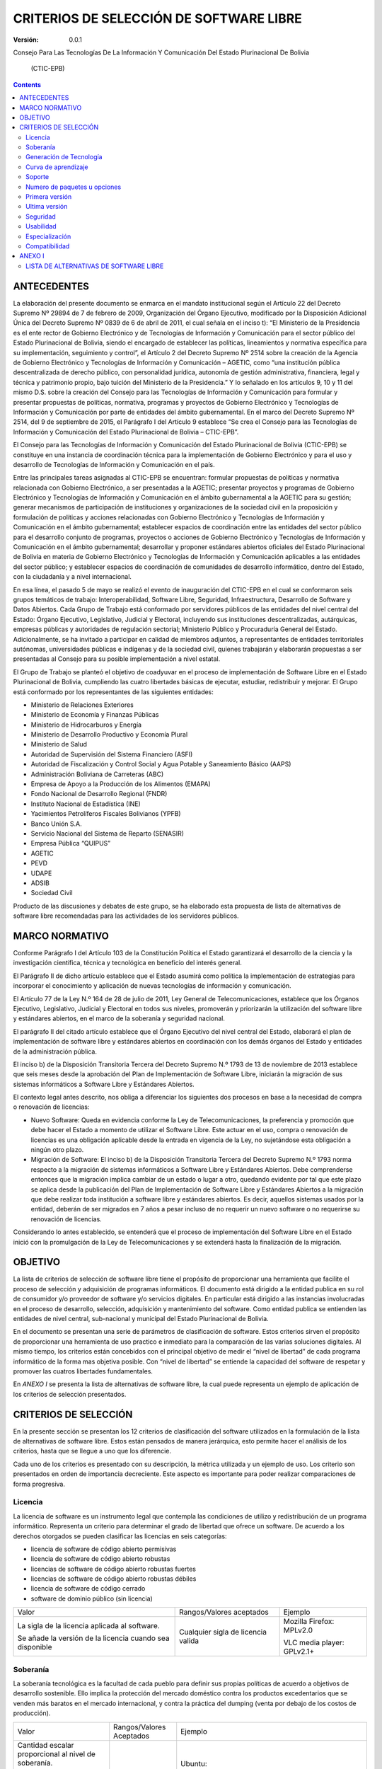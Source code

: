 ########################################
CRITERIOS DE SELECCIÓN DE SOFTWARE LIBRE
########################################

:Versión: 0.0.1

Consejo Para Las Tecnologías De La Información Y Comunicación Del Estado
Plurinacional De Bolivia

    (CTIC-EPB)

.. contents::

ANTECEDENTES
============

La elaboración del presente documento se enmarca en el mandato
institucional según el Artículo 22 del Decreto Supremo Nº 29894 de 7 de
febrero de 2009, Organización del Órgano Ejecutivo, modificado por la
Disposición Adicional Única del Decreto Supremo Nº 0839 de 6 de abril de
2011, el cual señala en el inciso t): “El Ministerio de la Presidencia
es el ente rector de Gobierno Electrónico y de Tecnologías de
Información y Comunicación para el sector público del Estado
Plurinacional de Bolivia, siendo el encargado de establecer las
políticas, lineamientos y normativa específica para su implementación,
seguimiento y control”, el Artículo 2 del Decreto Supremo Nº 2514 sobre
la creación de la Agencia de Gobierno Electrónico y Tecnologías de
Información y Comunicación – AGETIC, como “una institución pública
descentralizada de derecho público, con personalidad jurídica, autonomía
de gestión administrativa, financiera, legal y técnica y patrimonio
propio, bajo tuición del Ministerio de la Presidencia.” Y lo señalado en
los artículos 9, 10 y 11 del mismo D.S. sobre la creación del Consejo
para las Tecnologías de Información y Comunicación para formular y
presentar propuestas de políticas, normativa, programas y proyectos de
Gobierno Electrónico y Tecnologías de Información y Comunicación por
parte de entidades del ámbito gubernamental. En el marco del Decreto
Supremo Nº 2514, del 9 de septiembre de 2015, el Parágrafo I del
Artículo 9 establece “Se crea el Consejo para las Tecnologías de
Información y Comunicación del Estado Plurinacional de Bolivia –
CTIC-EPB”.

El Consejo para las Tecnologías de Información y Comunicación del Estado
Plurinacional de Bolivia (CTIC-EPB) se constituye en una instancia de
coordinación técnica para la implementación de Gobierno Electrónico y
para el uso y desarrollo de Tecnologías de Información y Comunicación en
el país.

Entre las principales tareas asignadas al CTIC-EPB se encuentran:
formular propuestas de políticas y normativa relacionada con Gobierno
Electrónico, a ser presentadas a la AGETIC; presentar proyectos y
programas de Gobierno Electrónico y Tecnologías de Información y
Comunicación en el ámbito gubernamental a la AGETIC para su gestión;
generar mecanismos de participación de instituciones y organizaciones de
la sociedad civil en la proposición y formulación de políticas y
acciones relacionadas con Gobierno Electrónico y Tecnologías de
Información y Comunicación en el ámbito gubernamental; establecer
espacios de coordinación entre las entidades del sector público para el
desarrollo conjunto de programas, proyectos o acciones de Gobierno
Electrónico y Tecnologías de Información y Comunicación en el ámbito
gubernamental; desarrollar y proponer estándares abiertos oficiales del
Estado Plurinacional de Bolivia en materia de Gobierno Electrónico y
Tecnologías de Información y Comunicación aplicables a las entidades del
sector público; y establecer espacios de coordinación de comunidades de
desarrollo informático, dentro del Estado, con la ciudadanía y a nivel
internacional.

En esa línea, el pasado 5 de mayo se realizó el evento de inauguración
del CTIC-EPB en el cual se conformaron seis grupos temáticos de trabajo:
Interoperabilidad, Software Libre, Seguridad, Infraestructura,
Desarrollo de Software y Datos Abiertos. Cada Grupo de Trabajo está
conformado por servidores públicos de las entidades del nivel central
del Estado: Órgano Ejecutivo, Legislativo, Judicial y Electoral,
incluyendo sus instituciones descentralizadas, autárquicas, empresas
públicas y autoridades de regulación sectorial; Ministerio Público y
Procuraduría General del Estado. Adicionalmente, se ha invitado a
participar en calidad de miembros adjuntos, a representantes de
entidades territoriales autónomas, universidades públicas e indígenas y
de la sociedad civil, quienes trabajarán y elaborarán propuestas a ser
presentadas al Consejo para su posible implementación a nivel estatal.

El Grupo de Trabajo se planteó el objetivo de coadyuvar en el proceso de
implementación de Software Libre en el Estado Plurinacional de Bolivia,
cumpliendo las cuatro libertades básicas de ejecutar, estudiar,
redistribuir y mejorar. El Grupo está conformado por los representantes
de las siguientes entidades:

-  Ministerio de Relaciones Exteriores
-  Ministerio de Economía y Finanzas Públicas
-  Ministerio de Hidrocarburos y Energía
-  Ministerio de Desarrollo Productivo y Economía Plural
-  Ministerio de Salud
-  Autoridad de Supervisión del Sistema Financiero (ASFI)
-  Autoridad de Fiscalización y Control Social y Agua Potable y
   Saneamiento Básico (AAPS)
-  Administración Boliviana de Carreteras (ABC)
-  Empresa de Apoyo a la Producción de los Alimentos (EMAPA)
-  Fondo Nacional de Desarrollo Regional (FNDR)
-  Instituto Nacional de Estadística (INE)
-  Yacimientos Petrolíferos Fiscales Bolivianos (YPFB)
-  Banco Unión S.A.
-  Servicio Nacional del Sistema de Reparto (SENASIR)
-  Empresa Pública “QUIPUS”
-  AGETIC
-  PEVD
-  UDAPE
-  ADSIB
-  Sociedad Civil

Producto de las discusiones y debates de este grupo, se ha elaborado
esta propuesta de lista de alternativas de software libre recomendadas
para las actividades de los servidores públicos.

MARCO NORMATIVO
===============

Conforme Parágrafo I del Artículo 103 de la Constitución Política el
Estado garantizará el desarrollo de la ciencia y la investigación
científica, técnica y tecnológica en beneficio del interés general.

El Parágrafo II de dicho artículo establece que el Estado asumirá como
política la implementación de estrategias para incorporar el
conocimiento y aplicación de nuevas tecnologías de información y
comunicación.

El Artículo 77 de la Ley N.º 164 de 28 de julio de 2011, Ley General de
Telecomunicaciones, establece que los Órganos Ejecutivo, Legislativo,
Judicial y Electoral en todos sus niveles, promoverán y priorizarán la
utilización del software libre y estándares abiertos, en el marco de la
soberanía y seguridad nacional.

El parágrafo II del citado artículo establece que el Órgano Ejecutivo
del nivel central del Estado, elaborará el plan de implementación de
software libre y estándares abiertos en coordinación con los demás
órganos del Estado y entidades de la administración pública.

El inciso b) de la Disposición Transitoria Tercera del Decreto Supremo
N.º 1793 de 13 de noviembre de 2013 establece que seis meses desde la
aprobación del Plan de Implementación de Software Libre, iniciarán la
migración de sus sistemas informáticos a Software Libre y Estándares
Abiertos.

El contexto legal antes descrito, nos obliga a diferenciar los
siguientes dos procesos en base a la necesidad de compra o renovación de
licencias:

-  Nuevo Software: Queda en evidencia conforme la Ley de
   Telecomunicaciones, la preferencia y promoción que debe hacer el
   Estado a momento de utilizar el Software Libre. Este actuar en el
   uso, compra o renovación de licencias es una obligación aplicable
   desde la entrada en vigencia de la Ley, no sujetándose esta
   obligación a ningún otro plazo.
-  Migración de Software: El inciso b) de la Disposición Transitoria
   Tercera del Decreto Supremo N.º 1793 norma respecto a la migración de
   sistemas informáticos a Software Libre y Estándares Abiertos. Debe
   comprenderse entonces que la migración implica cambiar de un estado o
   lugar a otro, quedando evidente por tal que este plazo se aplica
   desde la publicación del Plan de Implementación de Software Libre y
   Estándares Abiertos a la migración que debe realizar toda institución
   a software libre y estándares abiertos. Es decir, aquellos sistemas
   usados por la entidad, deberán de ser migrados en 7 años a pesar
   incluso de no requerir un nuevo software o no requerirse su
   renovación de licencias.

Considerando lo antes establecido, se entenderá que el proceso de
implementación del Software Libre en el Estado inició con la
promulgación de la Ley de Telecomunicaciones y se extenderá hasta la
finalización de la migración.

OBJETIVO
========

La lista de criterios de selección de software libre tiene el propósito
de proporcionar una herramienta que facilite el proceso de selección y
adquisición de programas informáticos. El documento está dirigido a la
entidad publica en su rol de consumidor y/o proveedor de software y/o
servicios digitales. En particular está dirigido a las instancias
involucradas en el proceso de desarrollo, selección, adquisición y
mantenimiento del software. Como entidad publica se entienden las
entidades de nivel central, sub-nacional y municipal del Estado
Plurinacional de Bolivia.

En el documento se presentan una serie de parámetros de clasificación de
software. Estos criterios sirven el propósito de proporcionar una
herramienta de uso practico e inmediato para la comparación de las
varias soluciones digitales. Al mismo tiempo, los criterios están
concebidos con el principal objetivo de medir el “nivel de libertad” de
cada programa informático de la forma mas objetiva posible. Con “nivel
de libertad” se entiende la capacidad del software de respetar y
promover las cuatros libertades fundamentales.

En *ANEXO I* se presenta la lista de alternativas de software libre, la
cual puede representa un ejemplo de aplicación de los criterios de
selección presentados.

CRITERIOS DE SELECCIÓN
======================

En la presente sección se presentan los 12 criterios de clasificación
del software utilizados en la formulación de la lista de alternativas de
software libre. Estos están pensados de manera jerárquica, esto permite hacer el
análisis de los criterios, hasta que se llegue a uno que los diferencie.

Cada uno de los criterios es presentado con su descripción, la métrica 
utilizada y un ejemplo de uso. Los criterio son presentados en
orden de importancia decreciente. Este aspecto es importante 
para poder realizar comparaciones de forma progresiva.

Licencia
--------

La licencia de software es un instrumento legal que contempla las
condiciones de utilizo y redistribución de un programa informático.
Representa un criterio para determinar el grado de libertad que ofrece
un software. De acuerdo a los derechos otorgados se pueden clasificar
las licencias en seis categorías:

-  licencia de software de código abierto permisivas
-  licencia de software de código abierto robustas
-  licencias de software de código abierto robustas fuertes
-  licencias de software de código abierto robustas débiles
-  licencia de software de código cerrado
-  software de dominio público (sin licencia)

+-------------------+-------------------------------------+--------------------+
| Valor             | Rangos/Valores aceptados            | Ejemplo            |
+-------------------+-------------------------------------+--------------------+
| La sigla de la    | Cualquier sigla de licencia valida  | Mozilla Firefox:   |
| licencia aplicada |                                     | MPLv2.0            |
| al software.      |                                     |                    |
|                   |                                     | VLC media player:  |
| Se añade la       |                                     | GPLv2.1+           |
| versión de la     |                                     |                    |
| licencia cuando   |                                     |                    |
| sea disponible    |                                     |                    |
|                   |                                     |                    |
|                   |                                     |                    |
+-------------------+-------------------------------------+--------------------+

Soberanía
---------

La soberanía tecnológica es la facultad de cada pueblo para definir sus
propias políticas de acuerdo a objetivos de desarrollo sostenible. Ello
implica la protección del mercado doméstico contra los productos
excedentarios que se venden más baratos en el mercado internacional, y
contra la práctica del dumping (venta por debajo de los costos de
producción).

+-------------------------------------------------------------------------------------------+----------------------------+--------------------------------------------------------------------------------------------------------------------------+
| Valor                                                                                     | Rangos/Valores Aceptados   | Ejemplo                                                                                                                  |
+-------------------------------------------------------------------------------------------+----------------------------+--------------------------------------------------------------------------------------------------------------------------+
| Cantidad escalar proporcional al nivel de soberanía.                                      | [ ⊖, ⊕ , ⊕⊕ ]              | Ubuntu:                                                                                                                  |
|                                                                                           |                            |                                                                                                                          |
| Se asigna un (-) en caso el software dependa de una empresa.                              |                            | ⊖ , depende de Canonical Ltd                                                                                             |
|                                                                                           |                            |                                                                                                                          |
| Se asigna un (+) si el software depende de una comunidad.                                 |                            | centOS:                                                                                                                  |
|                                                                                           |                            |                                                                                                                          |
| Se asigna un (++) si el software depende de una comunidad y propone un contrato social.   |                            | ⊕ , depende del centOS project                                                                                           |
|                                                                                           |                            |                                                                                                                          |
|                                                                                           |                            | Debian:                                                                                                                  |
|                                                                                           |                            |                                                                                                                          |
|                                                                                           |                            | ⊕⊕ , es comunitario y propone el contrato social DSC (Debian Social Contract, https://www.debian.org/social\_contract)   |
+-------------------------------------------------------------------------------------------+----------------------------+--------------------------------------------------------------------------------------------------------------------------+

Generación de Tecnología
------------------------

Con el presente criterio se mide la capacidad de promover la generación
de tecnología. Un proyecto de desarrollo cumple con este criterio cuando
proporciona las herramientas para estudiar y aprender el funcionamiento
del software. En este caso es importante verificar si el proyecto pone
libremente a disposición su documentación. Al mismo tiempo, un proyecto
incentiva la generación de tecnología cuando esta dispuesto en recibir
aportes y contribuciones por parte de la comunidad de forma libre.
Cuando el desarrollo del software esta bajo el control de una empresa,
es muy probable que el mecanismo de publicación de versiones sea cerrado.

+-----------------------------------------------+---------------------------+-----------------------------------------+
| Valor                                         | Rangos/Valores Aceptados  | Ejemplo                                 |
+-----------------------------------------------+---------------------------+-----------------------------------------+
| Cantidad escalar proporcional al nivel        | [ ⊖ , ⊕ ]                 | Ubuntu:                                 |
| de soberanía.                                 |                           |                                         |
|                                               |                           |                                         |
| Se asigna un (-) en caso el software no pueda |                           | ⊖ , depende de Canonical Ltd            |
| recibir contribuciones de forma libre. Por    |                           |                                         |
| ejemplo cuando depende de una empresa.        |                           |                                         |
|                                               |                           |                                         |
| Se asigna un (+) si se pude contribuir en el  |                           | centOS:                                 |
| desarrollo del software de forma colaborativa.|                           |                                         |
|                                               |                           | ⊕, depende del centOS project           |
|                                               |                           |                                         |
|                                               |                           | Debian:                                 |
|                                               |                           |                                         |
|                                               |                           | ⊕⊕ , es comunitario y propone el        |
|                                               |                           | contrato social DSC (Debian Social      |
|                                               |                           | Contract,                               |
|                                               |                           | https://www.debian.org/social\_contract)|
+-----------------------------------------------+---------------------------+-----------------------------------------+

Curva de aprendizaje
--------------------

+ Duración media de los cursos introductorios

Método difuso de clasificación. Resultado de opiniones conjuntas desde
múltiples usuarios.

Soporte 
--------

(Tamaño Comunidad) (Gobierno, Sociedad Civil)

 Presencia en Bolivia

+ Búsquedas dentro del dominio .bo (ArchLinux site:.bo)

+ Búsquedas con la palabra Bolivia (Manjaro Linux Bolivia)

Numero de paquetes u opciones
-----------------------------

Este criterio se refiere a la capacidad del software de ser extendido
con nuevas funcionalidades. En el caso de sistemas operativos esta
medida se refiere al numero de paquetes que se puedan instalar desde sus
repositorios. En el caso de programas esta medida se refiere a la
cantidad de extensiones o plug-ins instalables.

+------------------------------------+----------------------------------+-------------------------------+
| Valor                              | Rangos/Valores Aceptados         | Ejemplo                       |
+------------------------------------+----------------------------------+-------------------------------+
| Numero entero igual al numero      | [0 , infinito ]                  | Debian: 56k+                  |
| de paquetes del sistema operativo  |                                  |                               |
| o el numero de plugins o           | En caso de valores grande        | NetBSD: 3k+                   |
| extensiones                        | se puede indicar como múltiples  |                               |
| del software                       | de mil aumentando la letra k.    | LibreOffice: 302              |
|                                    |                                  |                               |
+------------------------------------+----------------------------------+-------------------------------+


Primera versión
---------------

La publicación inicial del software. Esta información representa la fecha de la
primera versión publicada del software o paquete.

+---------+----------------------------+-------------------------------+
| Valor   | Rangos/Valores Aceptados   | Ejemplo                       |
+---------+----------------------------+-------------------------------+
| Fecha   | Fecha en los formatos:     | Mozilla Firefox: 23/09/2002   |
|         |                            |                               |
|         | - Dia/Mes/Año              |                               |
|         |                            |                               |
|         | - Mes/Año                  |                               |
|         |                            |                               |
+---------+----------------------------+-------------------------------+

Ultima versión
--------------

Esta información se refiere a la publicación de la ultima versión
estable del software o paquete. No se toman en consideración las versiones
beta, alfa o de alguna forma inestables.

+---------+----------------------------+---------------------------------------+
| Valor   | Rangos/Valores Aceptados   | Ejemplo                               |
+---------+----------------------------+---------------------------------------+
| Fecha   | Fecha en los formatos:     | Mozilla Firefox: ultima versión       |
|         |                            |               estable 24/08/2016      |
|         | - Dia/Mes/Año              |                                       |
|         |                            |                                       |
|         | - Mes/Año                  |                                       |
|         |                            |                                       |
+---------+----------------------------+---------------------------------------+

Seguridad
---------

Existen diferentes clases de vulnerabilidad y diferentes métodos para
determinar la seguridad del software. En el presente documento se
propone un método para medir de forma general la seguridad mediante el
numero de incidencias publicadas.

Se propone considerar el numero de incidencias de seguridad en
proporción al tiempo de vida del software y la cuota de uso, segun la formula:

.. math::
    n = c * \frac{N}{a}

Donde **N** representa el numero total de incidencias de seguridad. Es
un numero entero mayor o igual a cero y corresponde al numero de
resultados de búsqueda en Google del siguiente valor:

 ``"Security Advisory" "nombre del software" site:secunia.com``

Donde “nombre del software” será remplazado con el nombre del programa
que se quiere clasificar. Por ejemplo, para verificar el numero de
incidencias de seguridad de Gimp, se deberá realizar la siguiente
búsqueda:

 ``"Security Advisory" "Gimp" site:secunia.com``

El parámetro **a** representa el numero de años de vida del software.
Este dato es la diferencia en años entra la fecha de la primera versión
y la fecha de la ultima versión estable. Es un valor entero mayor o
igual a 1.

El parámetro **c** representa la cuota de uso del software. Esta
información es típicamente disponible para grandes categorías de
software como sistemas operativos, distribuciones de Linux, o
navegadores web. Es un valor decimal entre 0 y 1. En caso no se disponga
de esta información será suficiente asignar el valor 1 a esta variable.

Se podrá utilizar el numero **n** para poder comparar las incidencias de
seguridad de forma rápida y lo mas posible consistente.

+------------------------+-----------------+-------------------------------+
| Valor                  | Rangos/Valores  | Ejemplo                       |
|                        | Aceptados       |                               |
+========================+=================+===============================+
| Una cantidad escalar   | [ ⊖⊖, ⊖, ⊕ ,⊕⊕] | Android : ( ⊖⊖ )              |
| proporcional al numero |                 |                               |
| de incidencias de      |                 | Mozilla Thunderbird : ( ⊖ )   |
| seguridad del software.|                 |                               |
|                        |                 | Debian : ( ⊕ )                |
|                        |                 |                               |
|                        |                 | NetBSD : ( ⊕⊕ )               |
+------------------------+-----------------+-------------------------------+

Usabilidad
----------

Existen dos normas ISO que contemplan el concepto de usabilidad.

ISO/IEC 9126:

"La usabilidad se refiere a la capacidad de un software de ser
comprendido, aprendido, usado y ser atractivo para el usuario, en
condiciones específicas de uso"

ISO/IEC 9241:

"Usabilidad es la eficacia, eficiencia y satisfacción con la que un
producto permite alcanzar objetivos específicos a usuarios específicos
en un contexto de uso específico"

La primera norma pone mas énfasis en el uso del software. La segunda
definición pone mas atención al resultado que el software nos permite
alcanzar. En ambos casos la usabilidad no puede ser definida como una
característica intrínseca del software. Contempla la relación entre el
programa y el usuario.

Por la razones mencionadas, podemos indicar que la medición de la
usabilidad tendrá siempre una componente subjetiva. Para garantizar la
calidad de la medición se recomienda establecer el valor de este
parámetro en un trabajo de equipo, de esta forma se podrá tener en
consideración la experiencia de varios usuarios.

+----------------------+---------------------------+---------------------------+
| Valor                | Rangos/Valores Aceptados  | Ejemplo                   |
+======================+===========================+===========================+
| Cantidad escalar     | [ ⊖⊖ , ⊖ , ⊕ ,⊕⊕ ]        | NetBSD : ( ⊖⊖ )           |
| proporcional al      |                           |                           |
| grado de usabilidad. |                           | VIM : ( ⊖ )               |
|                      |                           |                           |
|                      |                           | GIMP : ( ⊕ )              |
|                      |                           |                           |
|                      |                           | Mozilla Firefox: ( ⊕⊕ )   |
+----------------------+---------------------------+---------------------------+

Especialización
---------------

El software tiene varios grados de especialización en base a su
capacidad de realizar una o varias tareas. Se propone una clasificación
en las siguientes categorías:

-  **Software para uso general**. Puede ser utilizado para realizar una
   gran variedad de tareas. Se puede, por ejemplo, utilizar un
   procesador de texto para escribir cartas, memos, ensayos,
   instrucciones, notas, fax, facturas y mucho mas. Hoy en día, existe
   la tendencia en recorrer a paquetes de oficina donde se integran
   varios paquetes de uso general, con la ventaja de combinar elementos
   de cada aplicación en un único archivo.
-  **Software para uso especial**. Este tipo de software cumple una sola
   tarea especifica. Puede ser un trabajo complejo como el calculo de
   salarios o el control de almacenes, pero consiste siempre en una
   única tarea. Hay programas que tienen varias características pero no
   dejan de ser para uso especial. Por ejemplo un navegador web nos
   permite entrar a paginas, aplicaciones y servicios web de vario tipo
   pero técnicamente ejecuta una sola tarea: la renderización de paginas
   web.

+---------------------------+---------------------------+----------------------+
| Valor                     | Rangos/Valores Aceptados  | Ejemplo              |
+===========================+===========================+======================+
| Cantidad escalar          | [ ⊖ , ⊕ ,⊕⊕ ]             | Gimp : (⊖)           |
| proporcional al           |                           |                      |
| nivel de especialización. |                           |                      |
| Se indica **(-)** para    |                           | Mozilla Firefox: (⊕) |
| software de uso general.  |                           |                      |
| Se indica **(+)** para    |                           | Vim: (⊕⊕)            |
| software de uso especifico|                           |                      |
| , donde la tarea tenga    |                           |                      |
| varias características.   |                           |                      |
| Se indica **(++)** para   |                           |                      |
| software de uso altamente |                           |                      |
| especifico                |                           |                      |
|                           |                           |                      |
+---------------------------+---------------------------+----------------------+

Compatibilidad
--------------


ANEXO I
=======

LISTA DE ALTERNATIVAS DE SOFTWARE LIBRE
---------------------------------------

La lista de alternativas de software libre puede ser considerada como un
ejemplo de aplicación de los criterios presentados en el presente
documento. La lista no comporta una obligación hacia la adopción de un
determinado software. De la misma forma no obliga a la migración, en
caso de que una institución se encuentre utilizando un software no
incluido en la lista.

Considerada la naturaleza del software, dinámica y en constante cambio,
se reconoce el hecho de que la lista de alternativas de software libre
tenga un carácter estrictamente temporal y necesite de un constante
trabajo de actualización y versionamiento.

Cualquier referencia a organizaciones o productos específicos es solo a
titulo informativo, y no constituye un endoso del producto/organización.

.. |SOB| replace:: Soberanía
.. |GEN| replace:: Generación de tecnología
.. |APR| replace:: Curva de aprendizaje
.. |SOP| replace:: Soporte
.. |PAQ| replace:: N° de paquetes
.. |ULT| replace:: Fecha Ultima Versión
.. |SEG| replace:: Seguridad
.. |USAB| replace:: Usabilidad
.. |ESP| replace:: Especialización
.. |Comp| replace:: Compatibilidad


.. raw:: latex

    \begin{landscape}
==============  ====================================  =======================  ===========  =========  ======  =======  =======  ==========  ==============  ==============  =========  ==========  ===============  ==============
Categoría       Funcionalidad                         Software                 Licencia     |SOB|      |GEN|   |APR|    |SOP|    |PAQ|       Año de Inicio   |ULT|            |SEG|     |USAB|      |ESP|            |Comp|
==============  ====================================  =======================  ===========  =========  ======  =======  =======  ==========  ==============  ==============  =========  ==========  ===============  ==============
S.O.            Escritorio                            Linux                    GPLv2         ⊕          ⊕      ⊖        ⊕⊕         90k+      1991            29/07/2016      ⊖          ⊕⊕          ⊖                 ⊕⊕⊕
S.O.            Escritorio                            PC-BSD                   BSD           ⊖          ⊖      ⊖⊖       ⊖          10k+      2006            04/04/2016      ⊕⊕         ⊕           ⊖                 ⊖
S.O.            Movil                                 Linux                    GPLv2         ⊕          ⊕      ⊖        ⊕⊕         10k+      1991            29/07/2016      ⊖          ⊖           ⊖                 ⊕⊕⊕
S.O.            Movil                                 Android                  APL           ⊖          ⊖      ⊕        ⊕⊕        700k+      2008            18/07/2016      ⊖          ⊕⊕          ⊕                 ⊕⊕⊕
S.O.            Embebido                              Linux                    GPLv2         ⊕          ⊕      ⊖        ⊕⊕         10k+      1991            29/07/2016      ⊖          ⊖           ⊕                 ⊕⊕⊕
S.O.            Embebido                              NetBSD                   BSD           ⊖          ⊖      ⊖⊖       ⊖⊖          3k+      1993            28/05/2016      ⊕⊕         ⊖⊖          ⊕                 ⊖
S.O.            Embebido                              DragonFlyBSD             BSD           ⊖          ⊖      ⊖⊖       ⊖⊖          3k+      2004            19/04/2016      ⊕⊕         ⊖⊖          ⊕                 ⊖
S.O.            Servidor                              Linux                    GPLv2         ⊕          ⊕      ⊖        ⊕⊕         10k+      1991            29/07/2016      ⊖          ⊕⊕          ⊖                 ⊕⊕⊕
S.O.            Servidor                              OpenBSD                  BSD           ⊖          ⊖      ⊖⊖       ⊖           3k+      1996            29/03/2016      ⊕⊕         ⊕           ⊖                 ⊖
Distro          Escritorio                            Debian                   DFSG          ⊕⊕         ⊕      ⊕        ⊕          56k+      1993            04/06/2016      ⊕          ⊕           ⊖                 ⊕
Distro          Escritorio                            Fedora                   Varias        ⊖          ⊕      ⊕        ⊕          22k+      2003            21/06/2016      ⊕          ⊕           ⊖                 ⊕
Distro          Escritorio                            Ubuntu                   GPL + otras   ⊖          ⊕      ⊕⊕       ⊕⊕         58k+      2004            21/07/2016      ⊕          ⊕⊕          ⊖                 ⊕⊕
Distro          Servidor                              Debian                   DFSG          ⊕          ⊕      ⊕        ⊕          56k+      1993            04/06/2016      ⊕          ⊕           ⊖                 ⊕
Distro          Servidor                              CentOS                   GPL           ⊕          ⊕      ⊕        ⊕          17k+      2004            25/05/2016      ⊕          ⊕           ⊕                 ⊕
Distro          Servidor                              Ubuntu                   GPL + otras   ⊖          ⊕      ⊕⊕       ⊕⊕         58k+      2004            21/07/2016      ⊕          ⊕⊕          ⊖                 ⊕⊕
Distro          Servidor                              RHEL                     GPL + otras   ⊖⊖⊖        ⊕      ⊕        ⊕          17k+      2004            25/05/2016      ⊕          ⊕           ⊕                 ⊕
Ofimatica       Paquete de oficina                    LibreOffice              MPLv2.0       ⊕          ⊕      ⊕        ⊕           ⊖⊖       2011            22/07/2016      ⊕          ⊕           ⊖                 ⊕
Ofimatica       Edición de imágenes bitmap            Gimp                     GPL3+         ⊕          ⊕      ⊕        ⊕⊕          ⊖⊖       1995            14/07/2016      ⊕          ⊕           ⊖                 ⊕⊕
Ofimatica       Edición de imágenes bitmap            Krita                    GPLv2         ⊕          ⊕      ⊕        ⊕⊕          ⊖⊖       2005            31/05/2016      ⊕          ⊕           ⊖                 ⊕
Ofimatica       Edición de gráficas vectoriales       inkScape                 GPL3+         ⊕          ⊕      ⊕        ⊖           ⊖⊖       2003            30/01/2016      ⊕          ⊕           ⊖                 ⊕⊕
Ofimatica       Edición de texto vectorial            Scribus                  GPL           ⊕          ⊕      ⊕        ⊖           ⊖⊖       2003            17/05/2016      ⊕          ⊕           ⊕                 ⊕
Ofimatica       Cliente de Correo Electrónico         Mozilla Thunderbird      MPL           ⊕          ⊕      ⊕        ⊕           ⊖⊖       2003            30/06/2016      ⊖          ⊕           ⊕                 ⊕   
Ofimatica       Navegador Web                         Mozilla Firefox          MPL           ⊕          ⊕      ⊕        ⊕           ⊖⊖       2002            02/08/2016      ⊕⊕         ⊕⊕          ⊕                 ⊕⊕
Ofimatica       Navegador Web                         Chromium                 BSD           ⊖          ⊕      ⊕        ⊕           ⊖⊖       2008            12/08/2016      ⊕⊕         ⊕⊕          ⊕                 ⊕⊕
Gestión         Inteligencia Empresarial              SpagoBI                  MPL           ⊕          ⊕      ⊕        ⊖           ⊖⊖       2011            24/03/2016      ⊕          ⊕           ⊕⊕                ⊕
Gestión         Inteligencia Empresarial              Pentaho                  APL           ⊖          ⊕      ⊕        ⊖           ⊖⊖       2008            01/04/2016      ⊕          ⊕           ⊕⊕                ⊕
GIS             GIS                                   QGIS                     GPL           ⊕          ⊕      ⊖        ⊕           ⊖⊖       2002            08/07/2016      ⊕⊕         ⊕           ⊖                 ⊕
GIS             Base de Datos                         PostGIS                  GPLv2         ⊕          ⊕      ⊖        ⊕           ⊖⊖       2001            22/03/2016      ⊕⊕         ⊕           ⊕⊕                ⊕
GIS             Mapas Web                             Chameleon                BSD           ⊖          ⊕      ⊖        ⊖           ⊖⊖       2002            06/09/2016      ⊕⊕         ⊖           ⊕⊕                ⊕
GIS             Libreria                              Geomajas                 AGPLv3        ⊕          ⊕      ⊖        ⊖           ⊖⊖       2007            15/01/2013      ⊕⊕         ⊖           ⊕⊕                ⊕
GIS             Libreria                              OpenLayers               FreeBSD       ⊕          ⊕      ⊕        ⊕           ⊖⊖       2006            24/05/2016      ⊕          ⊕           ⊕⊕                ⊕
GIS             Libreria                              Leaflet                  BSD-2Cl       ⊕          ⊕      ⊕        ⊕           ⊖⊖       2011            26/10/2016      ⊕          ⊕           ⊕⊕                ⊕
GIS             Servidor de Metadatos                 GeoNetwork               GPLv2         ⊕          ⊕      ⊖        ⊕⊕          ⊖⊖       2003            12/07/2016      ⊕⊕         ⊖           ⊕⊕                ⊕
GIS             Servidor                              GeoServer                GPL           ⊖          ⊕      ⊖        ⊕           ⊖⊖       2006            28/05/2016      ⊕⊕         ⊖           ⊕⊕                ⊕
GIS             Servidor                              Deegree                  LGPL          ⊕          ⊕      ⊖        ⊕           ⊖⊖       2012            10/02/2015      ⊕⊕         ⊖           ⊕⊕                ⊕
GIS             Cache                                 GeoWebCache              LGPL          ⊕          ⊕      ⊖        ⊕           ⊖⊖       2008            02/08/2016      ⊕⊕         ⊖           ⊕⊕                ⊕
GIS             Cache                                 MapProxy                 ASL2          ⊕          ⊕      ⊖        ⊕           ⊖⊖       2011            22/07/2016      ⊕⊕         ⊖           ⊕⊕                ⊕
Elec.           Diseño de circuitos eléctricos        KiCad                    GPL           ⊕          ⊕      ⊕        ⊕           ⊖⊖       1992            28/02/2016      ⊕⊕         ⊕           ⊕⊕                ⊕
Elec.           Diseño de circuitos eléctricos        gEDA                     GPL           ⊕          ⊕      ⊖        ⊕           ⊖⊖       1998            25/09/2013      ⊕⊕         ⊖           ⊕⊕                ⊕
Elec.           Diseño de circuitos eléctricos        QUCS                     GPLv2+        ⊕          ⊕      ⊖        ⊕           ⊖⊖       2003            31/08/2014      ⊕⊕         ⊖           ⊕⊕                ⊕
Elec.           Diseño asistido CAD 3D                BRL-CAD                  BSD,LGPL      ⊖          ⊕      ⊕        ⊕           ⊖⊖       1984            11/08/2016      ⊕⊕         ⊕           ⊕⊕                ⊕
Elec.           Diseño asistido CAD 2D                LibreCad                 GPLv2         ⊕          ⊕      ⊕        ⊕           ⊖⊖       2011            20/06/2016      ⊕⊕         ⊕           ⊕⊕                ⊕
Elec.           Diseño asistido CAD 3D                FreeCad                  LGPLv2+       ⊕          ⊕      ⊕        ⊕           ⊖⊖       2002            18/04/2016      ⊕⊕         ⊕           ⊕⊕                ⊕
Matemáticas     Análisis estadístico                  R                        GPL           ⊕          ⊕      ⊖        ⊕⊕          ⊖⊖       1993            14/04/2016      ⊕⊕         ⊕           ⊕⊕                ⊕
Matemáticas     Análisis estadístico                  PSPP                     GPL           ⊕          ⊕      ⊕        ⊕⊕          ⊖⊖       1990            23/07/2016      ⊕⊕         ⊕           ⊕⊕                ⊕
Matemáticas     Mineria de Datos                      R                        GPL           ⊕          ⊕      ⊖        ⊕⊕          ⊖⊖       1993            14/04/2016      ⊕⊕         ⊕           ⊕⊕                ⊕
Matemáticas     Mineria de Datos                      RapidMiner               AGPL          ⊖⊖         ⊖      ⊕        ⊕           ⊖⊖       2006            02/08/2016      ⊕⊕         ⊕           ⊕⊕                ⊕
Servidor        WEB                                   Cherokee                 GPLv2         ⊕          ⊕      ⊕⊕       ⊕⊕          ⊖⊖       2006            22/07/2016      ⊕⊕         ⊕           ⊕⊕                ⊕
Servidor        WEB                                   Apache HTTP Server       APLv2         ⊕          ⊕      ⊕        ⊕⊕          ⊖⊖       1995            04/07/2016      ⊕⊕         ⊕           ⊕⊕                ⊕
Servidor        WEB                                   Nginx                    BSD           ⊖          ⊕      ⊕        ⊕           ⊖⊖       2004            31/05/2016      ⊕⊕         ⊕           ⊕⊕                ⊕
Servidor        WEB Java                              Apache Tomcat            APLv2         ⊕          ⊕      ⊕        ⊕           ⊖⊖       1999            06/07/2016      ⊕          ⊕           ⊕⊕                ⊕
Servidor        LDAP                                  ReOpenLDAP               AGPL + OPL    ⊕          ⊕      ⊕        ⊕           ⊖⊖       2011            29/08/2016      ⊕⊕         ⊖           ⊕⊕                ⊕
Servidor        LDAP                                  Apache Directory Server  APLv2         ⊕          ⊕      ⊕        ⊕           ⊖⊖       2006            02/05/2016      ⊕          ⊕           ⊕⊕                ⊕
Servidor        LDAP                                  OpenLDAP                 OPL           ⊕          ⊕      ⊕        ⊕           ⊖⊖       1998            05/02/2016      ⊖          ⊖           ⊕⊕                ⊕
Servidor        Prevención de Perdida de Datos        OpenDLP                  GPL           ⊕          ⊕      ⊕        ⊕           ⊖⊖       2010            27/08/2012      ⊕          ⊕           ⊕⊕                ⊕
Servidor        Applicaciones Empresariales           TomEE                    APLv2         ⊕          ⊕      ⊕        ⊕           ⊖⊖       1999            07/03/2016      ⊕          ⊕           ⊕⊕                ⊕
Servidor        Applicaciones Empresariales           Wildfly                  LGPL          ⊖          ⊕      ⊕        ⊕           ⊖⊖       1999            19/08/2016      ⊕          ⊕           ⊕⊕                ⊕
Servidor        Applicaciones Empresariales           Glassfish                GPL CDDL      ⊖          ⊕      ⊕        ⊕           ⊖⊖       2005            07/10/2016      ⊕          ⊕           ⊕⊕                ⊕
Virtualización  Hypervisor                            Kernel-based VM(KVM)     (L)GPL        ⊕          ⊕      ⊕        ⊕⊕          ⊖⊖       2007            05/09/2012      ⊕⊕         ⊕           ⊕⊕                ⊕
Virtualización  Hypervisor                            Xen                      GPLv2         ⊕          ⊕      ⊕        ⊕           ⊖⊖       2003            23/06/2016      ⊕          ⊕           ⊕⊕                ⊕
Virtualización  Contenedor                            LXC                      GPL           ⊕          ⊕      ⊕        ⊕⊕          ⊖⊖       2008            28/06/2016      ⊕⊕         ⊕           ⊕⊕                ⊕
Virtualización  Contenedor                            OpenVZ                   GPLv2         ⊕          ⊕      ⊕        ⊕⊕          ⊖⊖       2005            01/07/2016      ⊕⊕         ⊕           ⊕⊕                ⊕
Virtualización  Distribución                          Proxmox Virtual Env.     AGPL          ⊖          ⊕      ⊕⊕       ⊕⊕          ⊖⊖       2008            27/04/2016      ⊕⊕         ⊕           ⊕                 ⊕
Virtualización  Infraestructura como Servicio         OpenStack                APL2          ⊕          ⊕      ⊕        ⊕⊕          ⊖⊖       2010            07/04/2016      ⊕⊕         ⊕           ⊕                 ⊕
Editor          Programación                          XEmacs                   GPLv2         ⊕          ⊕      ⊕        ⊕⊕          ⊖⊖       1987            04/01/2013      ⊕⊕         ⊕           ⊕⊕                ⊕
Editor          Programación                          VIM                      VIML          ⊕          ⊕      ⊖        ⊕⊕          ⊖⊖       1991            15/05/2016      ⊕⊕         ⊖           ⊕⊕                ⊕
Editor          Programación                          Atom                     MIT           ⊖          ⊕      ⊕⊕       ⊕⊕          ⊖⊖       2014            01/08/2016      ⊕⊕         ⊕⊕          ⊕⊕                ⊕
Bases de Datos  Relacionales Transaccionales          PostgreSQL               PSQLL         ⊕          ⊕      ⊕        ⊕⊕          ⊖⊖       1996            21/07/2016      ⊕          ⊕           ⊕⊕                ⊕
Bases de Datos  Relacionales Transaccionales          MariaDB                  GPL           ⊕          ⊕      ⊕⊕       ⊕⊕          ⊖⊖       2009            18/07/2016      ⊕          ⊕           ⊕⊕                ⊕
Bases de Datos  Relacionales en Grupo                 PostgreSQL ⊕ PgPoll      FreeDom       ⊕          ⊕      ⊖        ⊕           ⊖⊖       2003            17/06/2016      ⊕          ⊕           ⊕⊕                ⊕
Bases de Datos  Relacionales en Grupo                 MariaDB Galera Cluster   GPL           ⊕          ⊕      ⊕⊕       ⊕⊕          ⊖⊖       2009            18/07/2016      ⊕          ⊕           ⊕⊕                ⊕
Bases de Datos  No Relacionales Distribuida           Apache Cassandra         APLv2         ⊕          ⊕      ⊕        ⊕⊕          ⊖⊖       2008            13/06/2016      ⊕          ⊕           ⊕⊕                ⊕
Bases de Datos  No Relacionales Orientada a Documen.  Apache CouchDB           APLv2         ⊕          ⊕      ⊕        ⊕⊕          ⊖⊖       2005            03/09/2014      ⊕          ⊕           ⊕⊕                ⊕
Bases de Datos  No Relacionales Orientada a Documen.  MongoDB                  AGPL (e)      ⊖          ⊕      ⊕        ⊕⊕          ⊖⊖       2009            13/07/2016      ⊕          ⊕           ⊕⊕                ⊕
Bases de Datos  No Relacionales                       Redis                    BSD           ⊕          ⊕      ⊕        ⊕⊕          ⊖⊖       2009            02/08/2016      ⊕          ⊕           ⊕⊕                ⊕
Bases de Datos  En Tiempo Real                        RethinkDB                AGPL          ⊕          ⊕      ⊕        ⊕⊕          ⊖⊖       2009            02/05/2016      ⊕          ⊕           ⊕⊕                ⊕
Bases de Datos  Orientadas a Grafos                   Neo4J                    AGPLv3        ⊖          ⊕      ⊖        ⊕           ⊖⊖       2007            14/06/2016      ⊕          ⊕           ⊕⊕                ⊕
Bases de Datos  Herramienta de Administración         phpMyAdmin               GPLv2         ⊕          ⊕      ⊕        ⊕           ⊖⊖       1998            16/08/2016      ⊕          ⊕           ⊕                 ⊕
Bases de Datos  Herramienta de Administración         phpPgAdmin               GPL           ⊕          ⊕      ⊕        ⊕           ⊖⊖       2001            11/06/2013      ⊕          ⊕           ⊕                 ⊕
Bases de Datos  Herramienta de Administración         pgAdmin III              GPL           ⊕          ⊕      ⊕        ⊕           ⊖⊖       1998            11/02/2016      ⊕          ⊕           ⊕                 ⊕
Bases de Datos  Herramienta de Administración         SQuirreL SQL Client      LGPL          ⊕          ⊕      ⊕        ⊕           ⊖⊖       2001            09/05/2016      ⊕          ⊕           ⊕                 ⊕
IDE             IDE                                   NetBeans                 CDDL          ⊖          ⊖      ⊕        ⊕           ⊖⊖       1999            04/11/2016      ⊕          ⊕           ⊖                 ⊕
IDE             IDE                                   Eclipse                  EPL           ⊕          ⊕      ⊕        ⊕           ⊖⊖       2001            22/06/2016      ⊕          ⊖           ⊖                 ⊕
IDE             IDE                                   IntelliJ IDEA            APLv2         ⊖          ⊕      ⊕        ⊕           ⊖⊖       2001            12/07/2016      ⊕          ⊕           ⊖                 ⊕
==============  ====================================  =======================  ===========  =========  ======  =======  =======  ==========  ==============  ==============  =========  ==========  ===============  ==============

.. raw:: latex

    \end{landscape}

